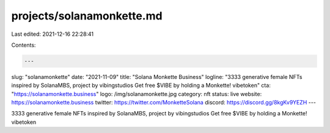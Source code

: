 projects/solanamonkette.md
==========================

Last edited: 2021-12-16 22:28:41

Contents:

.. code-block:: md

    ---
slug: "solanamonkette"
date: "2021-11-09"
title: "Solana Monkette Business"
logline: "3333 generative female NFTs inspired by SolanaMBS, project by vibingstudios Get free $VIBE by holding a Monkette! vibetoken"
cta: "https://solanamonkette.business"
logo: /img/solanamonkette.jpg
category: nft
status: live
website: https://solanamonkette.business
twitter: https://twitter.com/MonketteSolana
discord: https://discord.gg/8kgKv9YEZH
---

3333 generative female NFTs inspired by SolanaMBS, project by vibingstudios Get free $VIBE by holding a Monkette! vibetoken



